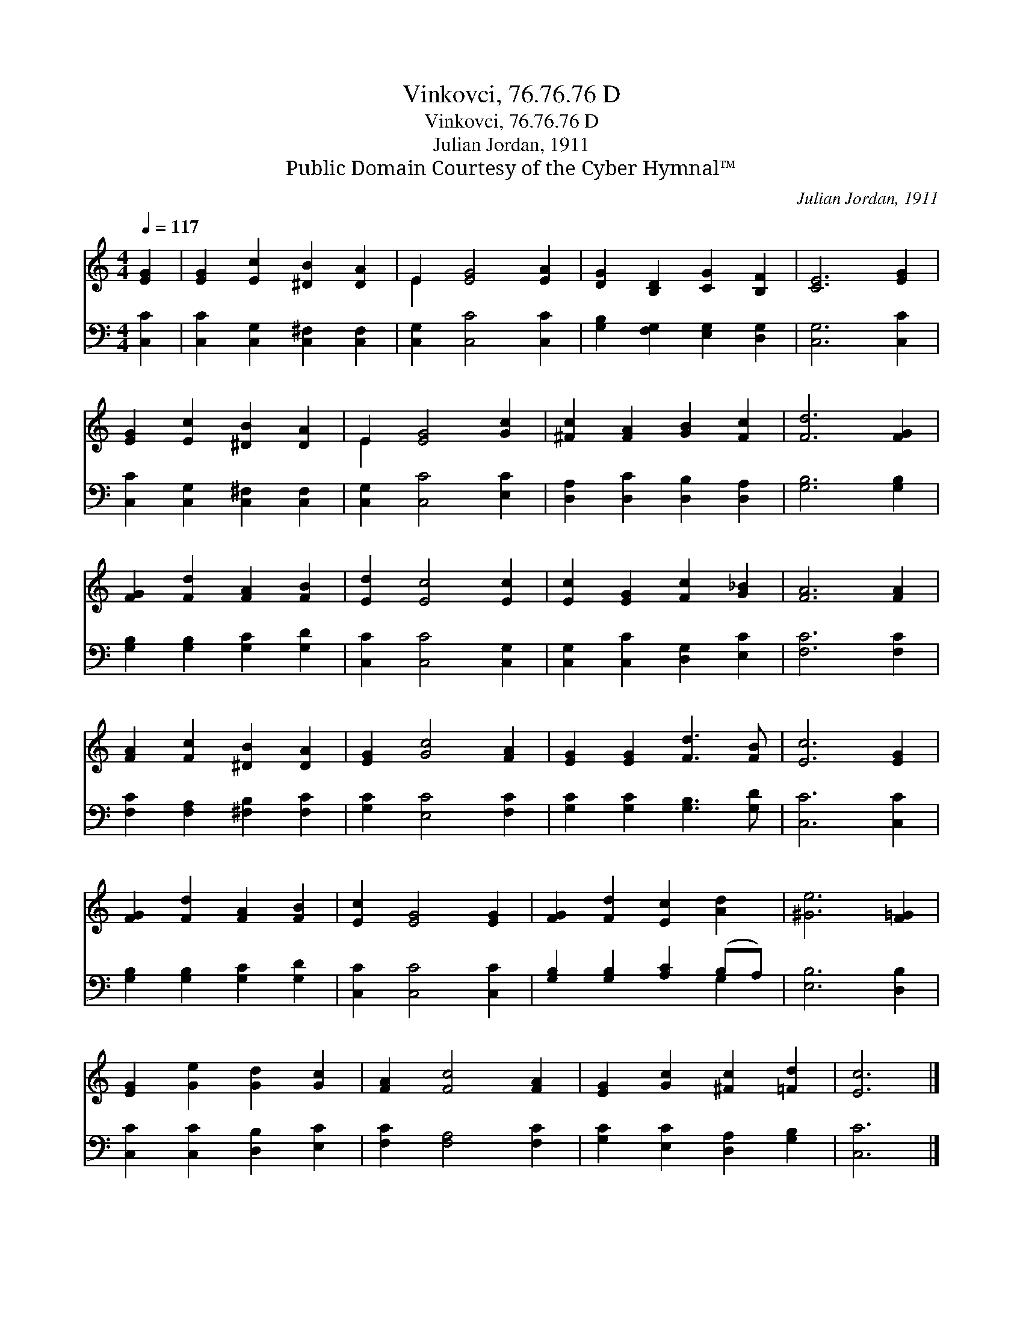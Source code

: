 X:1
T:Vinkovci, 76.76.76 D
T:Vinkovci, 76.76.76 D
T:Julian Jordan, 1911
T:Public Domain Courtesy of the Cyber Hymnal™
C:Julian Jordan, 1911
Z:Public Domain
Z:Courtesy of the Cyber Hymnal™
%%score ( 1 2 ) ( 3 4 )
L:1/8
Q:1/4=117
M:4/4
K:C
V:1 treble 
V:2 treble 
V:3 bass 
V:4 bass 
V:1
 [EG]2 | [EG]2 [Ec]2 [^DB]2 [DA]2 | E2 [EG]4 [EA]2 | [DG]2 [B,D]2 [CG]2 [B,F]2 | [CE]6 [EG]2 | %5
 [EG]2 [Ec]2 [^DB]2 [DA]2 | E2 [EG]4 [Gc]2 | [^Fc]2 [FA]2 [GB]2 [Fc]2 | [Fd]6 [FG]2 | %9
 [FG]2 [Fd]2 [FA]2 [FB]2 | [Ed]2 [Ec]4 [Ec]2 | [Ec]2 [EG]2 [Fc]2 [G_B]2 | [FA]6 [FA]2 | %13
 [FA]2 [Fc]2 [^DB]2 [DA]2 | [EG]2 [Gc]4 [FA]2 | [EG]2 [EG]2 [Fd]3 [FB] | [Ec]6 [EG]2 | %17
 [FG]2 [Fd]2 [FA]2 [FB]2 | [Ec]2 [EG]4 [EG]2 | [FG]2 [Fd]2 [Ec]2 [Ad]2 | [^Ge]6 [F=G]2 | %21
 [EG]2 [Ge]2 [Gd]2 [Gc]2 | [FA]2 [Fc]4 [FA]2 | [EG]2 [Gc]2 [^Fc]2 [=Fd]2 | [Ec]6 |] %25
V:2
 x2 | x8 | E2 x6 | x8 | x8 | x8 | E2 x6 | x8 | x8 | x8 | x8 | x8 | x8 | x8 | x8 | x8 | x8 | x8 | %18
 x8 | x8 | x8 | x8 | x8 | x8 | x6 |] %25
V:3
 [C,C]2 | [C,C]2 [C,G,]2 [C,^F,]2 [C,F,]2 | [C,G,]2 [C,C]4 [C,C]2 | %3
 [G,B,]2 [F,G,]2 [E,G,]2 [D,G,]2 | [C,G,]6 [C,C]2 | [C,C]2 [C,G,]2 [C,^F,]2 [C,F,]2 | %6
 [C,G,]2 [C,C]4 [E,C]2 | [D,A,]2 [D,C]2 [D,B,]2 [D,A,]2 | [G,B,]6 [G,B,]2 | %9
 [G,B,]2 [G,B,]2 [G,C]2 [G,D]2 | [C,C]2 [C,C]4 [C,G,]2 | [C,G,]2 [C,C]2 [D,G,]2 [E,C]2 | %12
 [F,C]6 [F,C]2 | [F,C]2 [F,A,]2 [^F,B,]2 [F,C]2 | [G,C]2 [E,C]4 [F,C]2 | %15
 [G,C]2 [G,C]2 [G,B,]3 [G,D] | [C,C]6 [C,C]2 | [G,B,]2 [G,B,]2 [G,C]2 [G,D]2 | %18
 [C,C]2 [C,C]4 [C,C]2 | [G,B,]2 [G,B,]2 [A,C]2 (B,A,) | [E,B,]6 [D,B,]2 | %21
 [C,C]2 [C,C]2 [D,B,]2 [E,C]2 | [F,C]2 [F,A,]4 [F,C]2 | [G,C]2 [E,C]2 [D,A,]2 [G,B,]2 | [C,C]6 |] %25
V:4
 x2 | x8 | x8 | x8 | x8 | x8 | x8 | x8 | x8 | x8 | x8 | x8 | x8 | x8 | x8 | x8 | x8 | x8 | x8 | %19
 x6 G,2 | x8 | x8 | x8 | x8 | x6 |] %25

